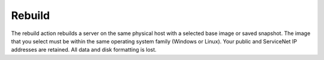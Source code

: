 Rebuild
-------
The rebuild action rebuilds a server on the same physical host with
a selected base image or saved snapshot. The image that you select must be
within the same operating system family (Windows or Linux).
Your public and ServiceNet IP addresses are retained.
All data and disk formatting is lost.

.. seealso::

   Learn how to perform this action with the interface of your choice:
   
   .. hlist::
      :columns: 3

      * :kc-article:`Cloud Control Panel
        <managing-your-server-rebuild-a-cloud-server>`.
      * :rax-dev-docs:`Rackspace CLI
        </rack-cli/services/servers/#rebuild>`.
      * :rax-api:`your own software
        <api-ref.html#rebuildServer>`. 
